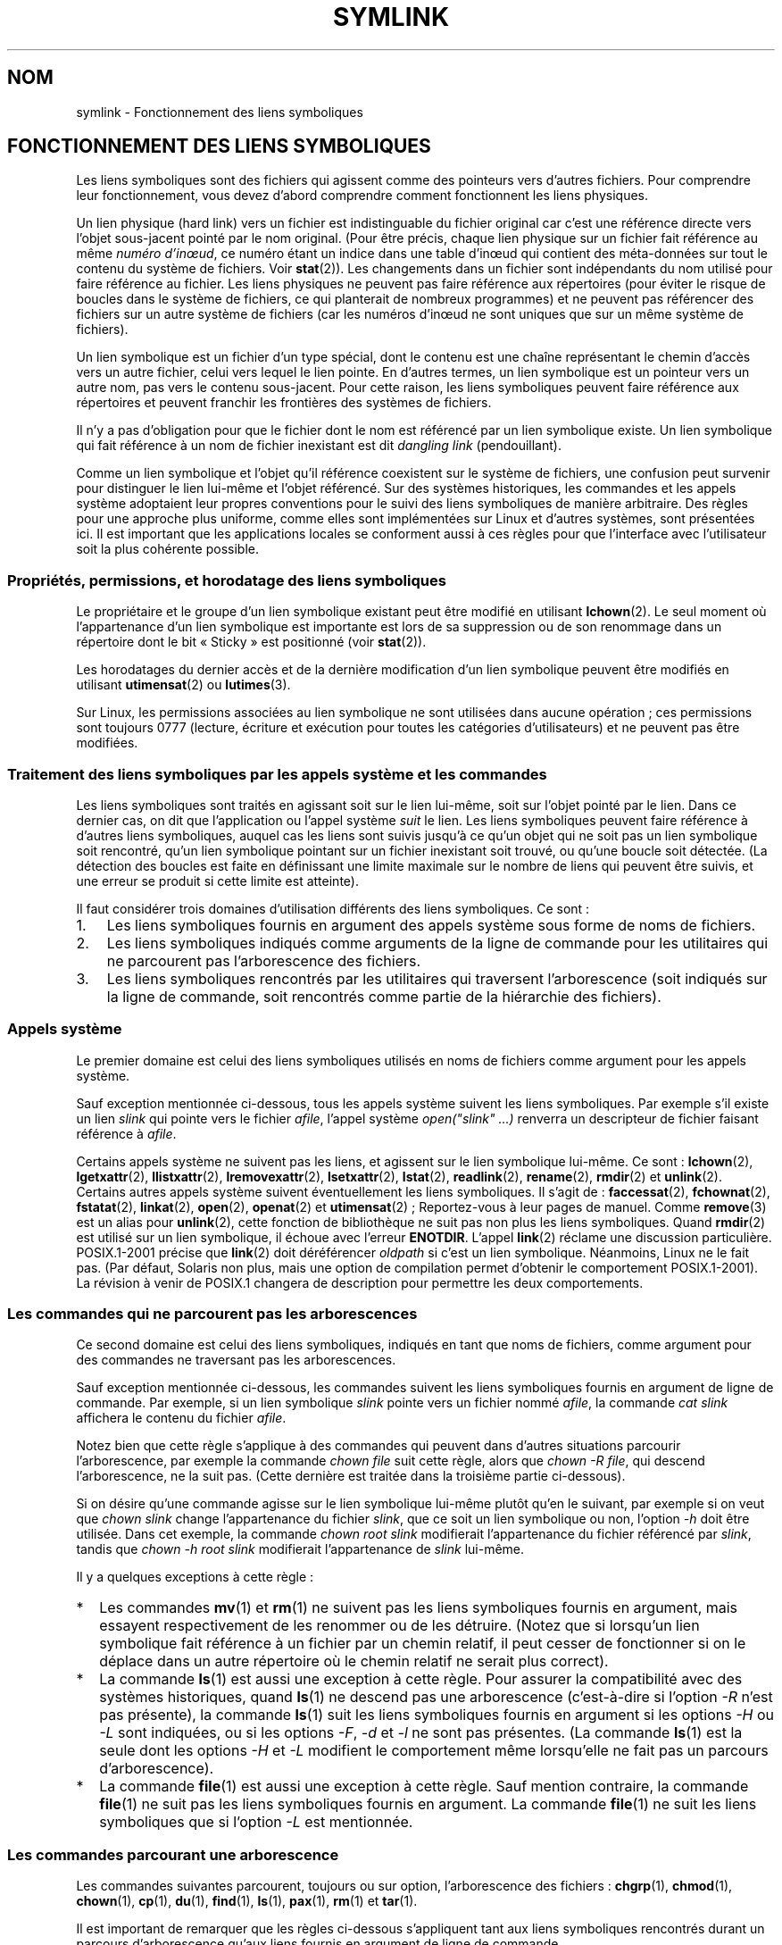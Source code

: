 .\"-
.\" Copyright (c) 1992, 1993, 1994
.\"	The Regents of the University of California.  All rights reserved.
.\"
.\" Redistribution and use in source and binary forms, with or without
.\" modification, are permitted provided that the following conditions
.\" are met:
.\" 1. Redistributions of source code must retain the above copyright
.\"    notice, this list of conditions and the following disclaimer.
.\" 2. Redistributions in binary form must reproduce the above copyright
.\"    notice, this list of conditions and the following disclaimer in the
.\"    documentation and/or other materials provided with the distribution.
.\" 4. Neither the name of the University nor the names of its contributors
.\"    may be used to endorse or promote products derived from this software
.\"    without specific prior written permission.
.\"
.\" THIS SOFTWARE IS PROVIDED BY THE REGENTS AND CONTRIBUTORS ``AS IS'' AND
.\" ANY EXPRESS OR IMPLIED WARRANTIES, INCLUDING, BUT NOT LIMITED TO, THE
.\" IMPLIED WARRANTIES OF MERCHANTABILITY AND FITNESS FOR A PARTICULAR PURPOSE
.\" ARE DISCLAIMED.  IN NO EVENT SHALL THE REGENTS OR CONTRIBUTORS BE LIABLE
.\" FOR ANY DIRECT, INDIRECT, INCIDENTAL, SPECIAL, EXEMPLARY, OR CONSEQUENTIAL
.\" DAMAGES (INCLUDING, BUT NOT LIMITED TO, PROCUREMENT OF SUBSTITUTE GOODS
.\" OR SERVICES; LOSS OF USE, DATA, OR PROFITS; OR BUSINESS INTERRUPTION)
.\" HOWEVER CAUSED AND ON ANY THEORY OF LIABILITY, WHETHER IN CONTRACT, STRICT
.\" LIABILITY, OR TORT (INCLUDING NEGLIGENCE OR OTHERWISE) ARISING IN ANY WAY
.\" OUT OF THE USE OF THIS SOFTWARE, EVEN IF ADVISED OF THE POSSIBILITY OF
.\" SUCH DAMAGE.
.\"
.\"	@(#)symlink.7	8.3 (Berkeley) 3/31/94
.\" $FreeBSD: src/bin/ln/symlink.7,v 1.30 2005/02/13 22:25:09 ru Exp $
.\"
.\" 2008-06-11, mtk, Taken from FreeBSD 6.2 and heavily edited for
.\"     specific Linux details, improved readability, and man-pages style.
.\"
.\"*******************************************************************
.\"
.\" This file was generated with po4a. Translate the source file.
.\"
.\"*******************************************************************
.TH SYMLINK 7 "18 juin 2008" Linux "Manuel du programmeur Linux"
.SH NOM
symlink \- Fonctionnement des liens symboliques
.SH "FONCTIONNEMENT DES LIENS SYMBOLIQUES"
Les liens symboliques sont des fichiers qui agissent comme des pointeurs
vers d'autres fichiers. Pour comprendre leur fonctionnement, vous devez
d'abord comprendre comment fonctionnent les liens physiques.

Un lien physique (hard link) vers un fichier est indistinguable du fichier
original car c'est une référence directe vers l'objet sous\-jacent pointé par
le nom original. (Pour être précis, chaque lien physique sur un fichier fait
référence au même \fInuméro d'in\[oe]ud\fP, ce numéro étant un indice dans une
table d'in\[oe]ud qui contient des méta\-données sur tout le contenu du
système de fichiers. Voir \fBstat\fP(2)). Les changements dans un fichier sont
indépendants du nom utilisé pour faire référence au fichier. Les liens
physiques ne peuvent pas faire référence aux répertoires (pour éviter le
risque de boucles dans le système de fichiers, ce qui planterait de nombreux
programmes) et ne peuvent pas référencer des fichiers sur un autre système
de fichiers (car les numéros d'in\[oe]ud ne sont uniques que sur un même
système de fichiers).

Un lien symbolique est un fichier d'un type spécial, dont le contenu est une
chaîne représentant le chemin d'accès vers un autre fichier, celui vers
lequel le lien pointe. En d'autres termes, un lien symbolique est un
pointeur vers un autre nom, pas vers le contenu sous\-jacent. Pour cette
raison, les liens symboliques peuvent faire référence aux répertoires et
peuvent franchir les frontières des systèmes de fichiers.

Il n'y a pas d'obligation pour que le fichier dont le nom est référencé par
un lien symbolique existe. Un lien symbolique qui fait référence à un nom de
fichier inexistant est dit \fIdangling link\fP (pendouillant).

Comme un lien symbolique et l'objet qu'il référence coexistent sur le
système de fichiers, une confusion peut survenir pour distinguer le lien
lui\-même et l'objet référencé. Sur des systèmes historiques, les commandes
et les appels système adoptaient leur propres conventions pour le suivi des
liens symboliques de manière arbitraire. Des règles pour une approche plus
uniforme, comme elles sont implémentées sur Linux et d'autres systèmes, sont
présentées ici. Il est important que les applications locales se conforment
aussi à ces règles pour que l'interface avec l'utilisateur soit la plus
cohérente possible.
.SS "Propriétés, permissions, et horodatage des liens symboliques"
Le propriétaire et le groupe d'un lien symbolique existant peut être modifié
en utilisant \fBlchown\fP(2). Le seul moment où l'appartenance d'un lien
symbolique est importante est lors de sa suppression ou de son renommage
dans un répertoire dont le bit «\ Sticky\ » est positionné (voir \fBstat\fP(2)).

Les horodatages du dernier accès et de la dernière modification d'un lien
symbolique peuvent être modifiés en utilisant \fButimensat\fP(2) ou
\fBlutimes\fP(3).

.\" Linux does not currently implement an lchmod(2).
.\"
.\" The
.\" 4.4BSD
.\" system differs from historical
.\" 4BSD
.\" systems in that the system call
.\" .BR chown (2)
.\" has been changed to follow symbolic links.
.\" The
.\" .BR lchown (2)
.\" system call was added later when the limitations of the new
.\" .BR chown (2)
.\" became apparent.
Sur Linux, les permissions associées au lien symbolique ne sont utilisées
dans aucune opération\ ; ces permissions sont toujours 0777 (lecture,
écriture et exécution pour toutes les catégories d'utilisateurs) et ne
peuvent pas être modifiées.
.SS "Traitement des liens symboliques par les appels système et les commandes"
Les liens symboliques sont traités en agissant soit sur le lien lui\-même,
soit sur l'objet pointé par le lien. Dans ce dernier cas, on dit que
l'application ou l'appel système \fIsuit\fP le lien. Les liens symboliques
peuvent faire référence à d'autres liens symboliques, auquel cas les liens
sont suivis jusqu'à ce qu'un objet qui ne soit pas un lien symbolique soit
rencontré, qu'un lien symbolique pointant sur un fichier inexistant soit
trouvé, ou qu'une boucle soit détectée. (La détection des boucles est faite
en définissant une limite maximale sur le nombre de liens qui peuvent être
suivis, et une erreur se produit si cette limite est atteinte).

Il faut considérer trois domaines d'utilisation différents des liens
symboliques. Ce sont\ :
.IP 1. 3
Les liens symboliques fournis en argument des appels système sous forme de
noms de fichiers.
.IP 2.
Les liens symboliques indiqués comme arguments de la ligne de commande pour
les utilitaires qui ne parcourent pas l'arborescence des fichiers.
.IP 3.
Les liens symboliques rencontrés par les utilitaires qui traversent
l'arborescence (soit indiqués sur la ligne de commande, soit rencontrés
comme partie de la hiérarchie des fichiers).
.SS "Appels système"
Le premier domaine est celui des liens symboliques utilisés en noms de
fichiers comme argument pour les appels système.

Sauf exception mentionnée ci\-dessous, tous les appels système suivent les
liens symboliques. Par exemple s'il existe un lien \fIslink\fP qui pointe vers
le fichier \fIafile\fP, l'appel système \fIopen("slink" ...\&)\fP renverra un
descripteur de fichier faisant référence à \fIafile\fP.

.\" Maybe one day: .BR fchownat (2)
Certains appels système ne suivent pas les liens, et agissent sur le lien
symbolique lui\-même. Ce sont\ : \fBlchown\fP(2), \fBlgetxattr\fP(2),
\fBllistxattr\fP(2), \fBlremovexattr\fP(2), \fBlsetxattr\fP(2), \fBlstat\fP(2),
\fBreadlink\fP(2), \fBrename\fP(2), \fBrmdir\fP(2) et \fBunlink\fP(2). Certains autres
appels système suivent éventuellement les liens symboliques. Il s'agit de\ :
\fBfaccessat\fP(2), \fBfchownat\fP(2), \fBfstatat\fP(2), \fBlinkat\fP(2), \fBopen\fP(2),
\fBopenat\fP(2) et \fButimensat\fP(2)\ ; Reportez\-vous à leur pages de
manuel. Comme \fBremove\fP(3) est un alias pour \fBunlink\fP(2), cette fonction de
bibliothèque ne suit pas non plus les liens symboliques. Quand \fBrmdir\fP(2)
est utilisé sur un lien symbolique, il échoue avec l'erreur
\fBENOTDIR\fP. L'appel \fBlink\fP(2) réclame une discussion
particulière. POSIX.1\-2001 précise que \fBlink\fP(2) doit déréférencer
\fIoldpath\fP si c'est un lien symbolique. Néanmoins, Linux ne le fait
pas. (Par défaut, Solaris non plus, mais une option de compilation permet
d'obtenir le comportement POSIX.1\-2001). La révision à venir de POSIX.1
changera de description pour permettre les deux comportements.
.SS "Les commandes qui ne parcourent pas les arborescences"
Ce second domaine est celui des liens symboliques, indiqués en tant que noms
de fichiers, comme argument pour des commandes ne traversant pas les
arborescences.

Sauf exception mentionnée ci\-dessous, les commandes suivent les liens
symboliques fournis en argument de ligne de commande. Par exemple, si un
lien symbolique \fIslink\fP pointe vers un fichier nommé \fIafile\fP, la commande
\fIcat slink\fP affichera le contenu du fichier \fIafile\fP.

Notez bien que cette règle s'applique à des commandes qui peuvent dans
d'autres situations parcourir l'arborescence, par exemple la commande
\fIchown file\fP suit cette règle, alors que \fIchown\ \-R file\fP, qui descend
l'arborescence, ne la suit pas. (Cette dernière est traitée dans la
troisième partie ci\-dessous).

Si on désire qu'une commande agisse sur le lien symbolique lui\-même plutôt
qu'en le suivant, par exemple si on veut que \fIchown slink\fP change
l'appartenance du fichier \fIslink\fP, que ce soit un lien symbolique ou non,
l'option \fI\-h\fP doit être utilisée. Dans cet exemple, la commande \fIchown
root slink\fP modifierait l'appartenance du fichier référencé par \fIslink\fP,
tandis que \fIchown\ \-h root slink\fP modifierait l'appartenance de \fIslink\fP
lui\-même.

Il y a quelques exceptions à cette règle\ :
.IP * 2
Les commandes \fBmv\fP(1) et \fBrm\fP(1) ne suivent pas les liens symboliques
fournis en argument, mais essayent respectivement de les renommer ou de les
détruire. (Notez que si lorsqu'un lien symbolique fait référence à un
fichier par un chemin relatif, il peut cesser de fonctionner si on le
déplace dans un autre répertoire où le chemin relatif ne serait plus
correct).
.IP *
La commande \fBls\fP(1) est aussi une exception à cette règle. Pour assurer la
compatibilité avec des systèmes historiques, quand \fBls\fP(1) ne descend pas
une arborescence (c'est\-à\-dire si l'option \fI\-R\fP n'est pas présente), la
commande \fBls\fP(1) suit les liens symboliques fournis en argument si les
options \fI\-H\fP ou \fI\-L\fP sont indiquées, ou si les options \fI\-F\fP, \fI\-d\fP et
\fI\-l\fP ne sont pas présentes. (La commande \fBls\fP(1) est la seule dont les
options \fI\-H\fP et \fI\-L\fP modifient le comportement même lorsqu'elle ne fait
pas un parcours d'arborescence).
.IP *
.\"
.\"The 4.4BSD system differs from historical 4BSD systems in that the
.\".BR chown (1)
.\"and
.\".BR chgrp (1)
.\"commands follow symbolic links specified on the command line.
La commande \fBfile\fP(1) est aussi une exception à cette règle. Sauf mention
contraire, la commande \fBfile\fP(1) ne suit pas les liens symboliques fournis
en argument. La commande \fBfile\fP(1) ne suit les liens symboliques que si
l'option \fI\-L\fP est mentionnée.
.SS "Les commandes parcourant une arborescence"
Les commandes suivantes parcourent, toujours ou sur option, l'arborescence
des fichiers\ : \fBchgrp\fP(1), \fBchmod\fP(1), \fBchown\fP(1), \fBcp\fP(1), \fBdu\fP(1),
\fBfind\fP(1), \fBls\fP(1), \fBpax\fP(1), \fBrm\fP(1) et \fBtar\fP(1).

Il est important de remarquer que les règles ci\-dessous s'appliquent tant
aux liens symboliques rencontrés durant un parcours d'arborescence qu'aux
liens fournis en argument de ligne de commande.

La \fIpremière règle\fP s'applique aux liens qui référencent des fichiers
autres que des répertoires. Les opérations entreprises sur ces liens sont
appliquées sur les liens eux\-mêmes, ou alors les liens sont ignorés.

La commande \fIrm\ \-r slink directory\fP effacera \fIslink\fP, ainsi que tout lien
symbolique rencontré durant le parcours de \fIdirectory\fP, car les liens
symboliques peuvent être effacés. En aucun cas \fBrm\fP(1) ne touchera au
fichier référencé par \fIslink\fP.

La \fIseconde règle\fP s'applique aux liens symboliques qui pointent vers des
répertoires. Sauf mention contraire, ces liens ne sont jamais suivis. On
parle souvent d'un parcours «\ physique\ » par opposition à un parcours
«\ logique\ » (où les liens symboliques vers des répertoires seraient suivis).

Certaines conventions sont (ou devraient être) respectées autant que
possible par les commandes parcourant des arborescences de fichiers\ :
.IP * 2
Une commande peut être forcée à suivre n'importe quel lien symbolique
indiqué sur la ligne de commande, quel que soit le type de fichier vers
lequel il pointe, en utilisant l'option \fI\-H\fP («\ half\-logical\ »). Cette
option permet d'avoir une représentation des noms sur les lignes de commande
conforme à l'espace logique des noms. (Notez que pour les commandes qui ne
parcourent pas toujours l'arborescence, l'option \fI\-H\fP sera ignorée si
l'option \fI\-R\fP n'est pas également présente.)

Par exemple, la commande \fIchown\ \-HR user slink\fP parcourra la hiérarchie
débutant par le fichier pointé par \fIslink\fP. Remarquez que l'option \fI\-H\fP
n'est pas la même que l'option \fI\-h\fP traitée précédemment. L'option \fI\-H\fP
permet de suivre les liens symboliques indiqués sur la ligne de commande
aussi bien pour l'action à exécuter que pour le parcours de l'arborescence\ ;
tout se passe comme si l'utilisateur avait fourni le nom du fichier
référencé par le lien symbolique.
.IP *
Une commande peut être forcée à suivre les liens symboliques sur sa ligne de
commande, ainsi que tous les liens rencontrés durant le parcours, quel que
soit le type des fichiers qu'ils référencent, en utilisant l'option \fI\-L\fP
(«\ logical\ »). Cette option permet de rendre l'espace réel des noms
semblable à l'espace logique. (Notez que les commandes qui ne font pas
systématiquement de parcours d'arborescence ignoreront l'option \fI\-L\fP si
l'option \fI\-R\fP n'est pas présente).

Par exemple, la commande \fIchown\ \-LR user slink\fP modifiera l'appartenance
du fichier référencé par \fIslink\fP. Si \fIslink\fP pointe vers un répertoire,
\fBchown\fP(1) descendra l'arborescence à partir de ce répertoire. En outre, si
des liens symboliques sont rencontrés pendant le parcours de \fBchown\fP(1),
ils seront traités de la même façon que \fIslink\fP.
.IP *
Une commande peut être forcée à employer le comportement par défaut en
utilisant l'option \fI\-P\fP (pour «\ physique\ »). Cet attribut permet de rendre
l'espace des noms semblable à l'espace physique.
.PP
Pour les commandes qui ne parcourent pas d'arborescence par défaut, les
options \fI\-H\fP, \fI\-L\fP et \fI\-P\fP sont ignorées si l'option \fI\-R\fP n'est pas
présente. De plus, vous pouvez indiquer \fI\-H\fP, \fI\-L\fP et \fI\-P\fP plusieurs
fois\ ; c'est la dernière option qui déterminera le comportement de la
commande. Ceci permet de créer des alias sur des commandes afin d'avoir un
comportement choisi, et de surcharger ce comportement en ligne de commande.

Les commandes \fBls\fP(1) et \fBrm\fP(1) présentent des exceptions pour ces
règles\ :
.IP * 2
La commande \fBrm\fP(1) agit toujours sur le lien symbolique, et jamais sur le
fichier qu'il référence. Ainsi le lien n'est jamais suivi. La commande
\fBrm\fP(1) ne supporte pas les options \fI\-H\fP, \fI\-L\fP ou \fI\-P\fP.
.IP *
Afin d'assurer une compatibilité avec systèmes historiques, la commande
\fBls\fP(1) agit quelque peu différemment. Si on ne précise pas d'option \fI\-F\fP,
\fI\-d\fP ou \fI\-l\fP, alors \fBls\fP(1) suivra les liens indiqués sur la ligne de
commande. Si l'option \fI\-L\fP est mentionnée, \fBls\fP(1) suivra tous les liens
symboliques, quels que soient leurs types, et qu'ils soient fournis sur la
ligne de commande ou rencontré en parcourant l'arborescence.
.SH "VOIR AUSSI"
\fBchgrp\fP(1), \fBchmod\fP(1), \fBfind\fP(1), \fBln\fP(1), \fBls\fP(1), \fBmv\fP(1),
\fBrm\fP(1), \fBlchown\fP(2), \fBlink\fP(2), \fBlstat\fP(2), \fBreadlink\fP(2),
\fBrename\fP(2), \fBsymlink\fP(2), \fBunlink\fP(2), \fButimensat\fP(2), \fBlutimes\fP(3),
\fBpath_resolution\fP(7)
.SH COLOPHON
Cette page fait partie de la publication 3.23 du projet \fIman\-pages\fP
Linux. Une description du projet et des instructions pour signaler des
anomalies peuvent être trouvées à l'adresse
<URL:http://www.kernel.org/doc/man\-pages/>.
.SH TRADUCTION
Depuis 2010, cette traduction est maintenue à l'aide de l'outil
po4a <URL:http://po4a.alioth.debian.org/> par l'équipe de
traduction francophone au sein du projet perkamon
<URL:http://alioth.debian.org/projects/perkamon/>.
.PP
Alain Portal <URL:http://manpagesfr.free.fr/>\ (2008).
.PP
Veuillez signaler toute erreur de traduction en écrivant à
<perkamon\-l10n\-fr@lists.alioth.debian.org>.
.PP
Vous pouvez toujours avoir accès à la version anglaise de ce document en
utilisant la commande
«\ \fBLC_ALL=C\ man\fR \fI<section>\fR\ \fI<page_de_man>\fR\ ».
